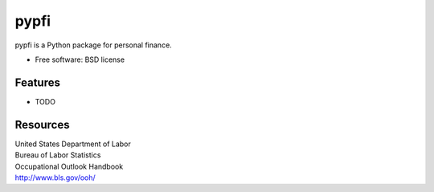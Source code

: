 ===============================
pypfi
===============================


pypfi is a Python package for personal finance.

* Free software: BSD license
.. * Documentation: https://pypfi.readthedocs.org.

Features
--------

* TODO


Resources
----------
| United States Department of Labor
| Bureau of Labor Statistics
| Occupational Outlook Handbook
| http://www.bls.gov/ooh/
